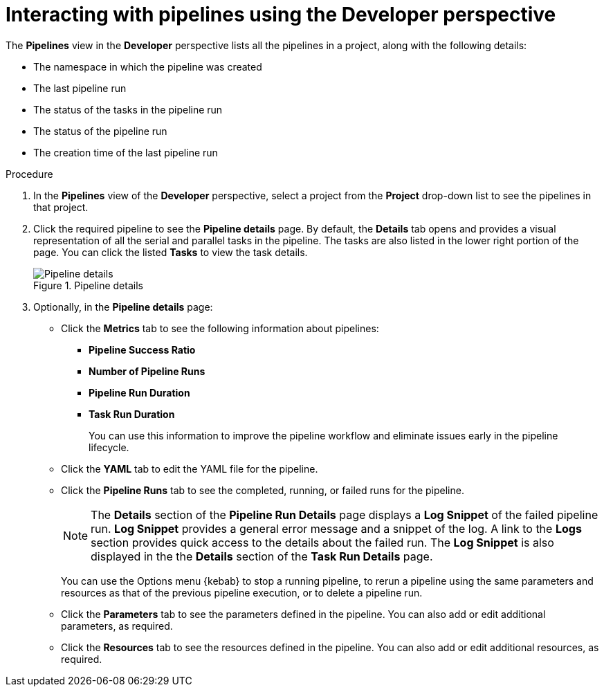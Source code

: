 // Ths module is included in the following assembly:
//
// *openshift_pipelines/working-with-pipelines-using-the-developer-perspective.adoc

[id="op-interacting-with-pipelines-using-the-developer-perspective_{context}"]
= Interacting with pipelines using the Developer perspective

The *Pipelines* view in the *Developer* perspective lists all the pipelines in a project, along with the following details:

* The namespace in which the pipeline was created
* The last pipeline run
* The status of the tasks in the pipeline run
* The status of the pipeline run
* The creation time of the last pipeline run

[Discrete]
.Procedure
. In the *Pipelines* view of the *Developer* perspective, select a project from the *Project* drop-down list to see the pipelines in that project.
. Click the required pipeline to see the *Pipeline details* page. By default, the *Details* tab opens and provides a visual representation of all the serial and parallel tasks in the pipeline. The tasks are also listed in the lower right portion of the page. You can click the listed *Tasks* to view the task details.
+
.Pipeline details
image::op-pipeline-details.png[Pipeline details]
+
. Optionally, in the *Pipeline details* page:
* Click the *Metrics* tab to see the following information about pipelines:
** *Pipeline Success Ratio*
** *Number of Pipeline Runs*
** *Pipeline Run Duration*
** *Task Run Duration*
+
You can use this information to improve the pipeline workflow and eliminate issues early in the pipeline lifecycle.
+
* Click the *YAML* tab to edit the YAML file for the pipeline.
* Click the *Pipeline Runs* tab to see the completed, running, or failed runs for the pipeline.
+
[NOTE]
====
The *Details* section of the *Pipeline Run Details* page displays a *Log Snippet* of the failed pipeline run. *Log Snippet* provides a general error message and a snippet of the log. A link to the *Logs* section provides quick access to the details about the failed run.
The *Log Snippet* is also displayed in the the *Details* section of the *Task Run Details* page.
====
You can use the Options menu {kebab} to stop a running pipeline, to rerun a pipeline using the same parameters and resources as that of the previous pipeline execution, or to delete a pipeline run.
* Click the *Parameters* tab to see the parameters defined in the pipeline. You can also add or edit additional parameters, as required.
* Click the *Resources* tab to see the resources defined in the pipeline. You can also add or edit additional resources, as required.
